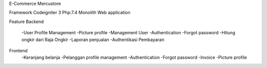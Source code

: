 E-Commerce Mercustore

Framework Codeigniter 3
Php:7.4
Monolith Web application

Feature
Backend
	-User Profile Management
	-Picture profile
	-Management User
	-Authentication
	-Forgot password
	-Hitung ongkir dari Raja Ongkir
	-Laporan penjualan
	-Authentikasi Pembayaran
Frontend
	-Keranjang belanja
	-Pelanggan profile management
	-Authentication
	-Forgot password
	-Invoice
	-Picture profile
